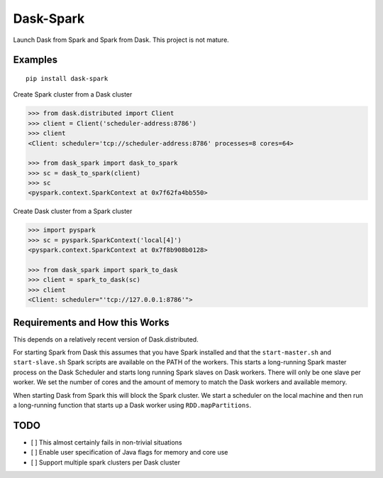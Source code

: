 Dask-Spark
==========

Launch Dask from Spark and Spark from Dask.  This project is not mature.


Examples
--------

::

   pip install dask-spark

Create Spark cluster from a Dask cluster

.. code-block:: python

   >>> from dask.distributed import Client
   >>> client = Client('scheduler-address:8786')
   >>> client
   <Client: scheduler='tcp://scheduler-address:8786' processes=8 cores=64>

   >>> from dask_spark import dask_to_spark
   >>> sc = dask_to_spark(client)
   >>> sc
   <pyspark.context.SparkContext at 0x7f62fa4bb550>

Create Dask cluster from a Spark cluster

.. code-block:: python

   >>> import pyspark
   >>> sc = pyspark.SparkContext('local[4]')
   <pyspark.context.SparkContext at 0x7f8b908b0128>

   >>> from dask_spark import spark_to_dask
   >>> client = spark_to_dask(sc)
   >>> client
   <Client: scheduler="'tcp://127.0.0.1:8786'">


Requirements and How this Works
-------------------------------

This depends on a relatively recent version of Dask.distributed.

For starting Spark from Dask this assumes that you have Spark installed and
that the ``start-master.sh`` and ``start-slave.sh`` Spark scripts are available
on the PATH of the workers.  This starts a long-running Spark master process on
the Dask Scheduler and starts long running Spark slaves on Dask workers.  There
will only be one slave per worker.  We set the number of cores and the amount
of memory to match the Dask workers and available memory.

When starting Dask from Spark this will block the Spark cluster.  We start a
scheduler on the local machine and then run a long-running function that starts
up a Dask worker using ``RDD.mapPartitions``.


TODO
----

- [ ] This almost certainly fails in non-trivial situations
- [ ] Enable user specification of Java flags for memory and core use
- [ ] Support multiple spark clusters per Dask cluster
